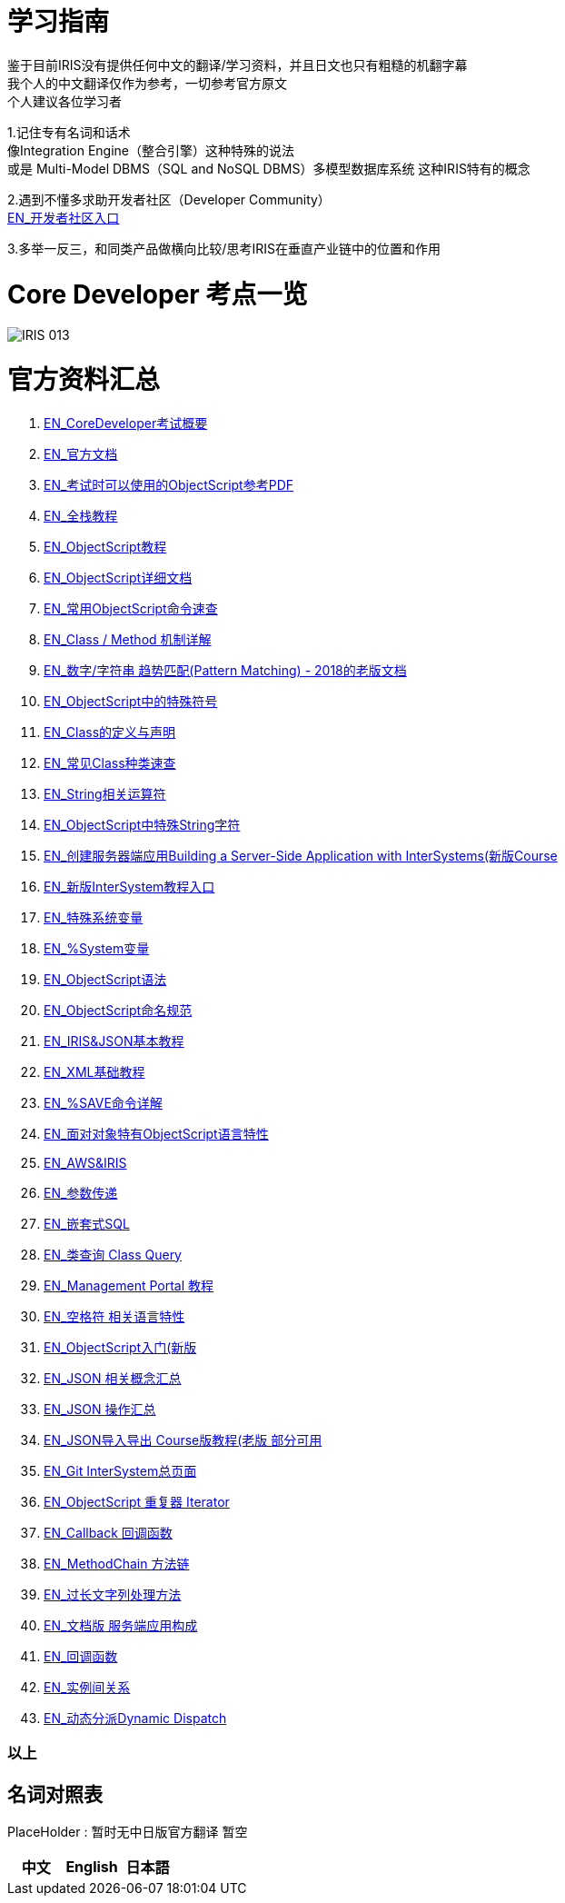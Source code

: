 
ifdef::env-github[]
:tip-caption: :bulb:
:note-caption: :information_source:
:important-caption: :heavy_exclamation_mark:
:caution-caption: :fire:
:warning-caption: :warning:
endif::[]
ifndef::imagesdir[:imagesdir: ../Img]

= 学习指南

鉴于目前IRIS没有提供任何中文的翻译/学习资料，并且日文也只有粗糙的机翻字幕 +
我个人的中文翻译仅作为参考，一切参考官方原文 +
个人建议各位学习者 +

1.记住专有名词和话术 + 
像Integration Engine（整合引擎）这种特殊的说法 +
或是 Multi-Model DBMS（SQL and NoSQL DBMS）多模型数据库系统 这种IRIS特有的概念 +

2.遇到不懂多求助开发者社区（Developer Community） +
https://community.intersystems.com/[EN_开发者社区入口] +

3.多举一反三，和同类产品做横向比较/思考IRIS在垂直产业链中的位置和作用 +

= Core Developer 考点一览 +
image::IRIS_013.png[]

= 官方资料汇总 +
1. https://www.intersystems.com/certifications/intersystems-iris-core-solutions-developer-specialist[EN_CoreDeveloper考试概要] +
2. https://docs.intersystems.com/[EN_官方文档] +
3. https://docs.intersystems.com/irislatest/csp/docbook/pdfs/pdfs/RCOS.pdf[EN_考试时可以使用的ObjectScript参考PDF] +
4. https://gettingstarted.intersystems.com/full-stack/[EN_全栈教程] +
5. https://docs.intersystems.com/irislatest/csp/docbook/DocBook.UI.Page.cls?KEY=TOS_Part01[EN_ObjectScript教程] +
6. https://docs.intersystems.com/iris20212/csp/docbook/DocBook.UI.Page.cls?KEY=RCOS_COMMANDS[EN_ObjectScript详细文档] +
7. https://docs.intersystems.com/irislatest/csp/docbook/DocBook.UI.Page.cls?KEY=GORIENT_ch_cos#GORIENT_cos_commands_familiar[EN_常用ObjectScript命令速查] +
8. https://docs.intersystems.com/irislatest/csp/docbook/DocBook.UI.Page.cls?KEY=GOBJ_intro#GOBJ_intro_method[EN_Class / Method 机制详解] +
9. https://docs.intersystems.com/latest/csp/docbook/DocBook.UI.Page.cls?KEY=TCOS_Pattern2[EN_数字/字符串 趋势匹配(Pattern Matching) - 2018的老版文档] +
10. https://docs.intersystems.com/iris20212/csp/docbook/DocBook.UI.Page.cls?KEY=RCOS_symbols[EN_ObjectScript中的特殊符号]
11. https://docs.intersystems.com/irislatest/csp/docbook/DocBook.UI.Page.cls?KEY=GOBJ_intro[EN_Class的定义与声明] +
12. https://docs.intersystems.com/irislatest/csp/docbook/DocBook.UI.Page.cls?KEY=GOBJ_classes#GOBJ_classes_classvar[EN_常见Class种类速查] +
13. https://docs.intersystems.com/iris20212/csp/docbook/Doc.View.cls?KEY=GCOS_strings[EN_String相关运算符] +
14. https://docs.intersystems.com/iris20212/csp/docbook/Doc.View.cls?KEY=RCOS_cread#:~:text=!%20starts%20a%20new,a%20positive%20integer[EN_ObjectScript中特殊String字符] +
15. https://learning.intersystems.com/course/view.php?id=967[EN_创建服务器端应用Building a Server-Side Application with InterSystems(新版Course] +
16. https://learning.intersystems.com/totara/dashboard/index.php[EN_新版InterSystem教程入口] +
17. https://docs.intersystems.com/iris20212/csp/docbook/DocBook.UI.Page.cls?KEY=RCOS_VARIABLES[EN_特殊系统变量] +
18. https://docs.intersystems.com/irislatest/csp/documatic/%25CSP.Documatic.cls?&LIBRARY=%25SYS&CLASSNAME=%25SYSTEM.Help[EN_%System变量] +
19. https://docs.intersystems.com/iris20212/csp/docbook/Doc.View.cls?KEY=GCOS_syntax[EN_ObjectScript语法] +
20. https://docs.intersystems.com/iris20212/csp/docbook/Doc.View.cls?KEY=GORIENT_appx_identifiers[EN_ObjectScript命名规范] +
21. https://learning.intersystems.com/course/view.php?id=161[EN_IRIS&JSON基本教程] +
22. https://docs.intersystems.com/iris20212/csp/docbook/DocBook.UI.Page.cls?KEY=GXML_intro[EN_XML基础教程] +
23. link:++https://docs.intersystems.com/irislatest/csp/docbook/DocBook.UI.Page.cls?KEY=GOBJ_persobj#:~:text=In%20more%20detail,written%20to%20disk).++[EN_%SAVE命令详解] +
24. https://docs.intersystems.com/iris20212/csp/docbook/Doc.View.cls?KEY=GOBJ_specialcos[EN_面对对象特有ObjectScript语言特性] +
25. https://aws.amazon.com/quickstart/architecture/intersystems-iris/[EN_AWS&IRIS] +
26. https://docs.intersystems.com/iris20212/csp/docbook/DocBook.UI.Page.cls?KEY=GCOS_usercode#:~:text=using%20the%20form%3A-,.name,-With%20passing%20by[EN_参数传递] +
27. https://docs.intersystems.com/irislatest/csp/docbook/DocBook.UI.Page.cls?KEY=GSQL_esql[EN_嵌套式SQL] +
28. https://docs.intersystems.com/iris20212/csp/docbook/DocBook.UI.Page.cls?KEY=GOBJ_queries[EN_类查询 Class Query] +
29. https://learning.intersystems.com/course/view.php?id=1322[EN_Management Portal 教程] +
30. https://docs.intersystems.com/irislatest/csp/docbook/DocBook.UI.Page.cls?KEY=GCOS_syntax#GCOS_syntax_whitespace[EN_空格符 相关语言特性] +
31. https://learning.intersystems.com/course/view.php?id=289[EN_ObjectScript入门(新版] +
32. https://docs.intersystems.com/iris20212/csp/docbook/Doc.View.cls?KEY=ITECHREF_json[EN_JSON 相关概念汇总] +
33. https://docs.intersystems.com/iris20212/csp/docbook/DocBook.UI.Page.cls?KEY=GJSON[EN_JSON 操作汇总] +
34. https://learning.intersystems.com/enrol/index.php?id=972[EN_JSON导入导出 Course版教程(老版 部分可用] +
35. https://github.com/intersystems-community[EN_Git InterSystem总页面] +
36. https://docs.intersystems.com/iris20212/csp/docbook/DocBook.UI.Page.cls?KEY=GJSON_iteration[EN_ObjectScript 重复器 Iterator] +
37. https://docs.intersystems.com/iris20212/csp/docbook/DocBook.UI.Page.cls?KEY=GOBJ_callbacks#GOBJ_cb_onaftersave[EN_Callback 回调函数] +
38. https://docs.intersystems.com/iris20212/csp/docbook/DocBook.UI.Page.cls?KEY=GJSON_create#GJSON_create_chain[EN_MethodChain 方法链] +
39. link:++https://docs.intersystems.com/iris20212/csp/docbook/DocBook.UI.Page.cls?KEY=GJSON_create#:~:text=The%20general%20solution%20to%20this%20problem%20is%20to%20pass%20the%20%25ToJSON()%20output%20by%20reference%20in%20a%20DO%20command%2C%20without%20actually%20examining%20the%20return%20value.%20Output%20is%20written%20directly%20to%20the%20current%20device%2C%20and%20there%20is%20no%20limit%20on%20the%20length%20of%20the%20output.%20In%20the%20following%20examples%2C%20the%20device%20is%20a%20stream.++[EN_过长文字列处理方法] +
40. https://docs.intersystems.com/iris20212/csp/docbook/DocBook.UI.Page.cls?KEY=GORIENT[EN_文档版 服务端应用构成] +
41. https://docs.intersystems.com/iris20212/csp/docbook/DocBook.UI.Page.cls?KEY=GOBJ_callbacks#GOBJ_cb_onaftersave[EN_回调函数] +
42. https://docs.intersystems.com/iris20212/csp/docbook/DocBook.UI.Page.cls?KEY=GOBJ_relationships[EN_实例间关系] +
43. https://docs.intersystems.com/iris20212/csp/docbook/DocBook.UI.Page.cls?KEY=GOBJ_dynamicdispatch[EN_动态分派Dynamic Dispatch] +

=== 以上


== 名词对照表
PlaceHolder : 暂时无中日版官方翻译 暂空
[options="header,footer" cols="s,s,s"]
|=======================
|中文|English|日本語

|=======================


    
